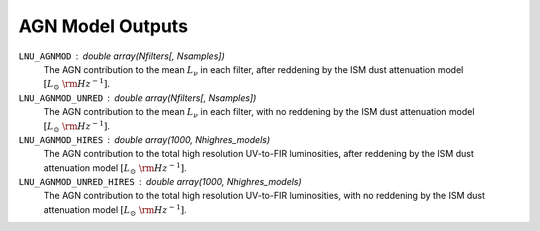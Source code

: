 AGN Model Outputs
=================

``LNU_AGNMOD`` : double array(Nfilters[, Nsamples])
    The AGN contribution to the mean :math:`L_\nu` in each filter,
    after reddening by the ISM dust attenuation model :math:`[L_\odot\ {\rm Hz}^{-1}]`.

``LNU_AGNMOD_UNRED`` : double array(Nfilters[, Nsamples])
    The AGN contribution to the mean :math:`L_\nu` in each filter,
    with no reddening by the ISM dust attenuation model :math:`[L_\odot\ {\rm Hz}^{-1}]`.

``LNU_AGNMOD_HIRES`` : double array(1000, Nhighres_models)
    The AGN contribution to the total high resolution UV-to-FIR luminosities,
    after reddening by the ISM dust attenuation model :math:`[L_\odot\ {\rm Hz}^{-1}]`.

``LNU_AGNMOD_UNRED_HIRES`` : double array(1000, Nhighres_models)
    The AGN contribution to the total high resolution UV-to-FIR luminosities,
    with no reddening by the ISM dust attenuation model :math:`[L_\odot\ {\rm Hz}^{-1}]`.
